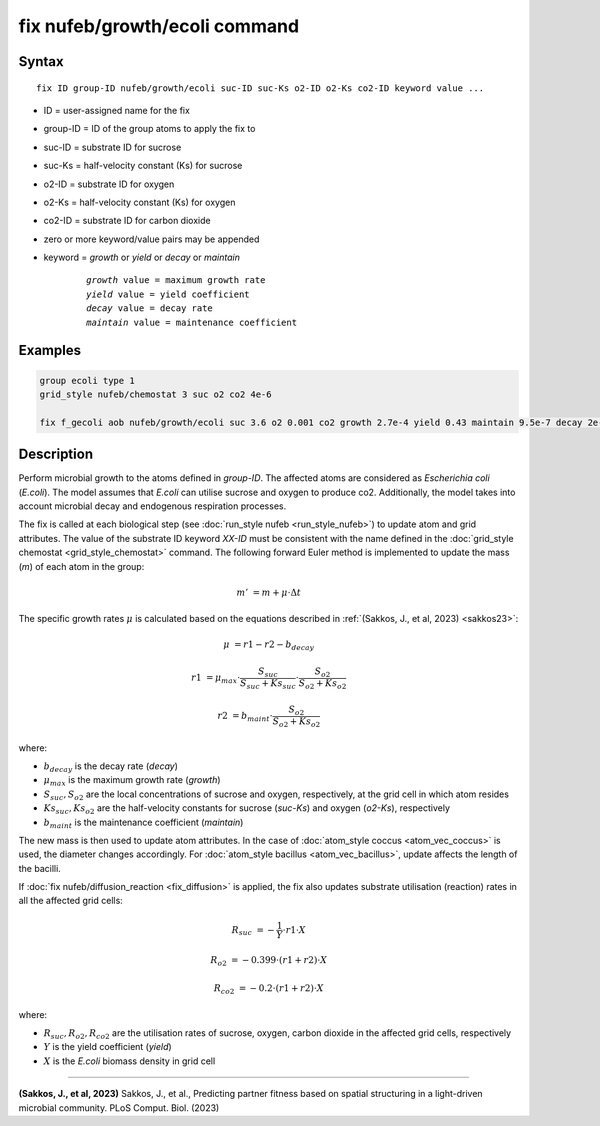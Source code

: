 .. index:: fix nufeb/growth/ecoli

fix nufeb/growth/ecoli command
====================================

Syntax
""""""

.. parsed-literal::
    
    fix ID group-ID nufeb/growth/ecoli suc-ID suc-Ks o2-ID o2-Ks co2-ID keyword value ...

* ID = user-assigned name for the fix
* group-ID = ID of the group atoms to apply the fix to
* suc-ID = substrate ID for sucrose
* suc-Ks = half-velocity constant (Ks) for sucrose
* o2-ID = substrate ID for oxygen
* o2-Ks = half-velocity constant (Ks) for oxygen
* co2-ID = substrate ID for carbon dioxide
* zero or more keyword/value pairs may be appended
* keyword = *growth* or *yield* or *decay* or *maintain* 

	.. parsed-literal::
	
	    *growth* value = maximum growth rate 
	    *yield* value = yield coefficient
	    *decay* value = decay rate
	    *maintain* value = maintenance coefficient

Examples
""""""""

.. code-block:: 

   group ecoli type 1
   grid_style nufeb/chemostat 3 suc o2 co2 4e-6
   
   fix f_gecoli aob nufeb/growth/ecoli suc 3.6 o2 0.001 co2 growth 2.7e-4 yield 0.43 maintain 9.5e-7 decay 2e-5
   
   
Description
"""""""""""
Perform microbial growth to the atoms defined in *group-ID*. 
The affected atoms are considered as *Escherichia coli* (*E.coli*).
The model assumes that *E.coli* can utilise sucrose and oxygen to produce co2.
Additionally, the model takes into account microbial decay and endogenous respiration processes.

The fix is called at each biological step (see :doc:`run_style nufeb <run_style_nufeb>`)
to update atom and grid attributes.
The value of the substrate ID keyword *XX-ID* must be consistent with the name defined in the
:doc:`grid_style chemostat <grid_style_chemostat>` command.
The following forward Euler method is implemented to update the mass
(*m*) of each atom in the group:

.. math::
  m' & = m + \mu \cdot \Delta t

The specific growth rates :math:`\mu` is
calculated based on the equations described in :ref:`(Sakkos, J., et al, 2023) <sakkos23>`:

.. math::
  \mu & = r1 - r2 - b_{decay}

  r1 & = \mu_{max} \cdot \frac{S_{suc}}{S_{suc} + Ks_{suc}} \cdot \frac{S_{o2}}{S_{o2} + Ks_{o2}}

  r2 & = b_{maint} \cdot \frac{S_{o2}}{S_{o2} + Ks_{o2}}

where:

* :math:`b_{decay}` is the decay rate (*decay*)
* :math:`\mu_{max}` is the maximum growth rate (*growth*)
* :math:`S_{suc}, S_{o2}` are the local concentrations of sucrose and oxygen, respectively, at the grid cell in which atom resides
* :math:`Ks_{suc}, Ks_{o2}` are the half-velocity constants for sucrose (*suc-Ks*) and oxygen (*o2-Ks*), respectively
* :math:`b_{maint}` is the maintenance coefficient (*maintain*)

The new mass is then used to update atom attributes. In the case of
:doc:`atom_style coccus <atom_vec_coccus>` is used,
the diameter changes accordingly.
For :doc:`atom_style bacillus <atom_vec_bacillus>`,
update affects the length of the bacilli.

If :doc:`fix nufeb/diffusion_reaction <fix_diffusion>` is
applied, the fix also updates substrate utilisation (reaction) rates in all the affected grid cells:

.. math::

   R_{suc} & = -\frac{1}{Y} \cdot r1 \cdot X

   R_{o2} & = -0.399  \cdot (r1 + r2) \cdot X

   R_{co2} & = -0.2  \cdot (r1 + r2) \cdot X


where:

* :math:`R_{suc}, R_{o2}, R_{co2}` are the utilisation rates of sucrose, oxygen, carbon dioxide in the affected grid cells, respectively
* :math:`Y` is the yield coefficient (*yield*)
* :math:`X` is the *E.coli* biomass density in grid cell

----------

.. _sakkos23:

**(Sakkos, J., et al, 2023)** Sakkos, J., et al.,
Predicting partner fitness based on spatial structuring in a light-driven microbial community.
PLoS Comput. Biol. (2023)
